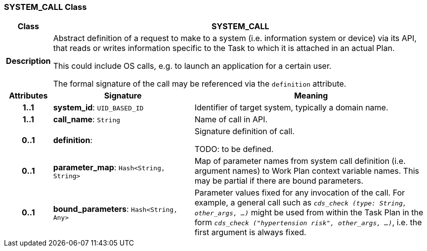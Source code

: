 === SYSTEM_CALL Class

[cols="^1,3,5"]
|===
h|*Class*
2+^h|*SYSTEM_CALL*

h|*Description*
2+a|Abstract definition of a request to make to a system (i.e. information system or device) via its API, that reads or writes information specific to the Task to which it is attached in an actual Plan.

This could include OS calls, e.g. to launch an application for a certain user.

The formal signature of the call may be referenced via the `definition` attribute.

h|*Attributes*
^h|*Signature*
^h|*Meaning*

h|*1..1*
|*system_id*: `UID_BASED_ID`
a|Identifier of target system, typically a domain name.

h|*1..1*
|*call_name*: `String`
a|Name of call in API.

h|*0..1*
|*definition*: 
a|Signature definition of call.

TODO: to be defined.

h|*0..1*
|*parameter_map*: `Hash<String, String>`
a|Map of parameter names from system call definition (i.e. argument names) to Work Plan context variable names. This may be partial if there are bound parameters.

h|*0..1*
|*bound_parameters*: `Hash<String, Any>`
a|Parameter values fixed for any invocation of the call. For example, a general call such as `_cds_check (type: String, other_args, ...)_` might be used from within the Task Plan in the form `_cds_check ("hypertension risk", other_args, ...)_`, i.e. the first argument is always fixed.
|===
